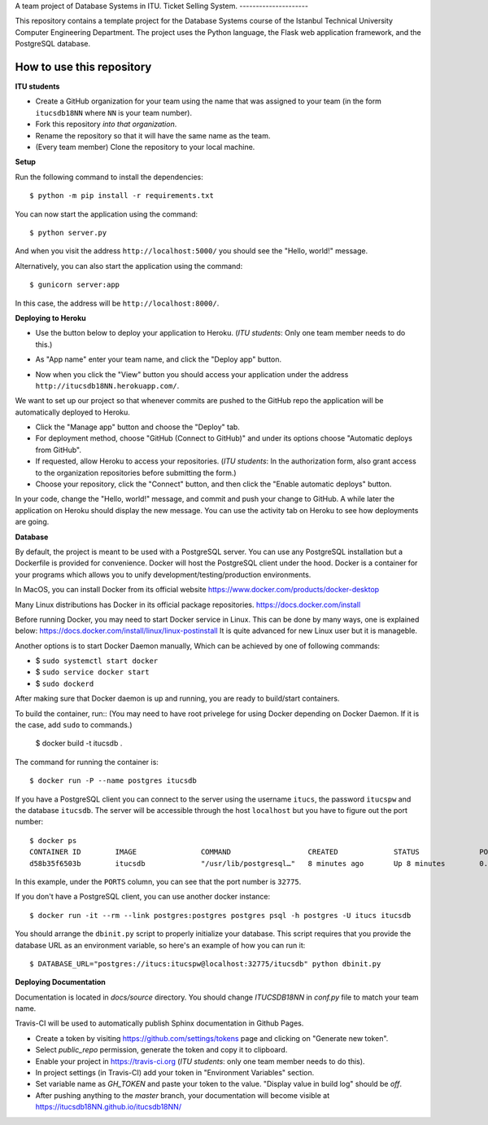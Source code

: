 A team project of Database Systems in ITU.
Ticket Selling System.
---------------------

This repository contains a template project for the Database Systems course
of the Istanbul Technical University Computer Engineering Department.
The project uses the Python language, the Flask web application framework,
and the PostgreSQL database.

How to use this repository
--------------------------

**ITU students**

- Create a GitHub organization for your team using the name that was assigned
  to your team (in the form ``itucsdb18NN`` where ``NN`` is your team number).

- Fork this repository *into that organization*.

- Rename the repository so that it will have the same name as the team.

- (Every team member) Clone the repository to your local machine.

**Setup**

Run the following command to install the dependencies::

  $ python -m pip install -r requirements.txt

You can now start the application using the command::

  $ python server.py

And when you visit the address ``http://localhost:5000/`` you should see
the "Hello, world!" message.

Alternatively, you can also start the application using the command::

  $ gunicorn server:app

In this case, the address will be ``http://localhost:8000/``.

**Deploying to Heroku**

- Use the button below to deploy your application to Heroku.
  (*ITU students*: Only one team member needs to do this.)

  .. image:: https://www.herokucdn.com/deploy/button.svg
     :alt: Deploy to Heroku
     :target: https://heroku.com/deploy

- As "App name" enter your team name, and click the "Deploy app" button.

- Now when you click the "View" button you should access your application
  under the address ``http://itucsdb18NN.herokuapp.com/``.

We want to set up our project so that whenever commits are pushed
to the GitHub repo the application will be automatically deployed to Heroku.

- Click the "Manage app" button and choose the "Deploy" tab.

- For deployment method, choose "GitHub (Connect to GitHub)"
  and under its options choose "Automatic deploys from GitHub".

- If requested, allow Heroku to access your repositories.
  (*ITU students*: In the authorization form, also grant access
  to the organization repositories before submitting the form.)

- Choose your repository, click the "Connect" button, and then
  click the "Enable automatic deploys" button.

In your code, change the "Hello, world!" message, and commit and push
your change to GitHub. A while later the application on Heroku should
display the new message. You can use the activity tab on Heroku to see
how deployments are going.

**Database**

By default, the project is meant to be used with a PostgreSQL server.
You can use any PostgreSQL installation but a Dockerfile is provided
for convenience. Docker will host the PostgreSQL client under the hood.
Docker is a container for your programs which allows 
you to unify development/testing/production environments.

In MacOS, you can install Docker from its official website
https://www.docker.com/products/docker-desktop

Many Linux distributions has Docker in its official package repositories.
https://docs.docker.com/install

Before running Docker, you may need to start Docker service in Linux. This can be done by many ways,
one is explained below:
https://docs.docker.com/install/linux/linux-postinstall
It is quite advanced for new Linux user but it is manageble.

Another options is to start Docker Daemon manually, 
Which can be achieved by one of following commands:

* $ ``sudo systemctl start docker``
* $ ``sudo service docker start``
* $ ``sudo dockerd``

After making sure that Docker daemon is up and running, you are ready to build/start containers.

To build the container, run:: (You may need to have root privelege for using Docker depending on Docker Daemon. If it is the case, add ``sudo`` to commands.)

  $ docker build -t itucsdb .

The command for running the container is::

  $ docker run -P --name postgres itucsdb

If you have a PostgreSQL client you can connect to the server using
the username ``itucs``, the password ``itucspw`` and the database
``itucsdb``. The server will be accessible through the host ``localhost``
but you have to figure out the port number::

  $ docker ps
  CONTAINER ID        IMAGE               COMMAND                  CREATED             STATUS              PORTS                     NAMES    
  d58b35f6503b        itucsdb             "/usr/lib/postgresql…"   8 minutes ago       Up 8 minutes        0.0.0.0:32775->5432/tcp   postgres

In this example, under the ``PORTS`` column, you can see that the port number
is ``32775``.

If you don't have a PostgreSQL client, you can use another docker instance::

  $ docker run -it --rm --link postgres:postgres postgres psql -h postgres -U itucs itucsdb

You should arrange the ``dbinit.py`` script to properly initialize
your database. This script requires that you provide the database URL
as an environment variable, so here's an example of how you can run it::

  $ DATABASE_URL="postgres://itucs:itucspw@localhost:32775/itucsdb" python dbinit.py

**Deploying Documentation**

Documentation is located in `docs/source` directory.
You should change `ITUCSDB18NN` in `conf.py` file to match your team name.

Travis-CI will be used to automatically publish Sphinx documentation in Github Pages.

- Create a token by visiting https://github.com/settings/tokens page and clicking on "Generate new token".
- Select `public_repo` permission, generate the token and copy it to clipboard.
- Enable your project in https://travis-ci.org (*ITU students*: only one team member needs to do this).
- In project settings (in Travis-CI) add your token in "Environment Variables" section.
- Set variable name as `GH_TOKEN` and paste your token to the value. "Display value in build log" should be `off`.
- After pushing anything to the `master` branch, your documentation will become visible at https://itucsdb18NN.github.io/itucsdb18NN/
